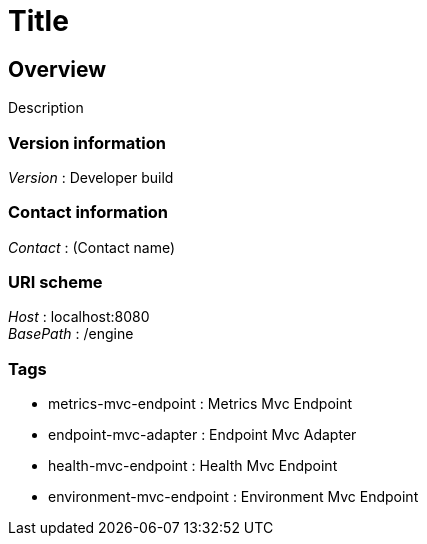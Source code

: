 = Title


[[_overview]]
== Overview
Description


=== Version information
[%hardbreaks]
__Version__ : Developer build


=== Contact information
[%hardbreaks]
__Contact__ : (Contact name)


=== URI scheme
[%hardbreaks]
__Host__ : localhost:8080
__BasePath__ : /engine


=== Tags

* metrics-mvc-endpoint : Metrics Mvc Endpoint
* endpoint-mvc-adapter : Endpoint Mvc Adapter
* health-mvc-endpoint : Health Mvc Endpoint
* environment-mvc-endpoint : Environment Mvc Endpoint



